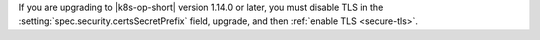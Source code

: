 If you are upgrading to |k8s-op-short| version 1.14.0 or later,
you must disable TLS in the :setting:`spec.security.certsSecretPrefix` field, upgrade, and then :ref:`enable TLS <secure-tls>`.

